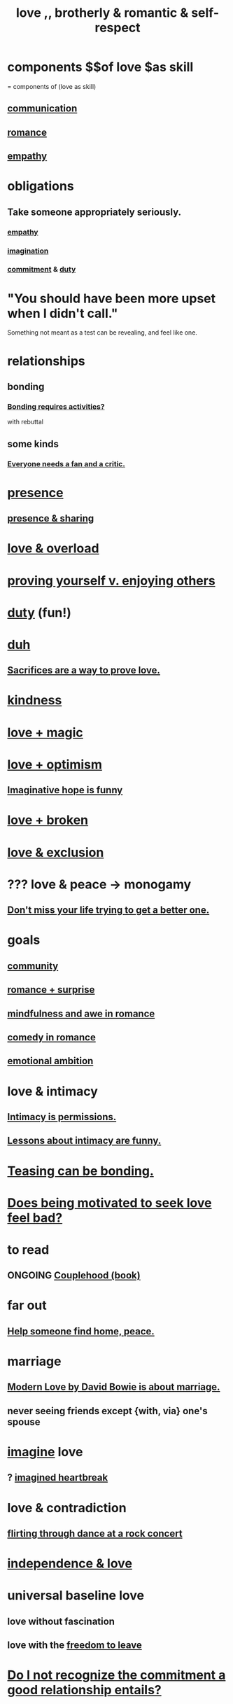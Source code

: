 :PROPERTIES:
:ID:       a4897164-eb28-4c26-8f26-c8ac98f2db16
:ROAM_ALIASES: love
:END:
#+title: love ,, brotherly & romantic & self-respect
* components $$of love $as skill
  = components of (love as skill)
** [[id:caefb984-a505-49ac-b6ce-c0307b38b3e4][communication]]
** [[id:d2faa803-4b32-4ada-b4ee-212d07b028a5][romance]]
** [[id:e31ef49a-1cc3-417f-b1db-3d9f5c258abd][empathy]]
* obligations
** Take someone appropriately seriously.
   :PROPERTIES:
   :ID:       fee7b5b8-cd1a-4180-8cef-bbabb0fa4bd7
   :END:
*** [[id:e31ef49a-1cc3-417f-b1db-3d9f5c258abd][empathy]]
*** [[id:cc3843e9-5283-4a1e-b6ba-e58ec5026dbd][imagination]]
*** [[id:e559b2cf-93af-4522-861c-82a2e9d6f670][commitment]] & [[id:a55842c2-536e-4581-b04b-026715e646d1][duty]]
* "You should have been more upset when I didn't call."
  Something not meant as a test can be revealing, and feel like one.
* relationships
** bonding
   :PROPERTIES:
   :ID:       2b6c63e7-80fe-4561-a9c0-50656b3d6a83
   :END:
*** [[id:302dba5a-9298-440a-bbcb-5b96955a5633][Bonding requires activities?]]
    with rebuttal
** some kinds
*** [[id:20f350a4-210c-4c49-af39-391365c5aa39][Everyone needs a fan and a critic.]]
* [[id:c0d17892-182e-45f8-b86d-a5a5b3bba61e][presence]]
** [[id:d060b13a-7452-4837-8d9b-11f2f48b71a4][presence & sharing]]
* [[id:f23de8b3-b50b-408b-bc7e-48dc50418155][love & overload]]
* [[id:e5ee5341-7ca0-4aaf-9a76-e8d5c5e352ec][proving yourself v. enjoying others]]
* [[id:a55842c2-536e-4581-b04b-026715e646d1][duty]] (fun!)
* [[id:a003eba1-b71e-404e-b811-a95cb98bcb14][duh]]
** [[id:d0999d21-8eb2-4d35-abf4-0812e6a4131a][Sacrifices are a way to prove love.]]
* [[id:0d863b6d-1652-4ffb-897a-99e73198ce16][kindness]]
* [[id:7884d437-6065-4e05-bf06-e2a0771cf507][love + magic]]
* [[id:25a8f428-8d2a-414b-a3e2-07ea4f7000fd][love + optimism]]
** [[id:059f1add-e1e1-4124-bab6-5d270e0332e7][Imaginative hope is funny]]
* [[id:170688b3-4d53-41d3-986b-b8c32468bac8][love + broken]]
* [[id:89a7a71d-6a22-4431-a794-d89253e524a2][love & exclusion]]
* ??? love & peace -> monogamy
  :PROPERTIES:
  :ID:       77bf63a4-6e87-41c0-8d97-327285715d49
  :END:
** [[id:4ac50bea-31ef-415c-8328-22f3693d2da6][Don't miss your life trying to get a better one.]]
* goals
** [[id:4e748426-9ff0-4e7b-8192-b582a2ae7f95][community]]
** [[id:890d9101-09c6-48f0-be54-e4e74a0ec961][romance + surprise]]
** [[id:20498902-7288-4d65-bc57-76f1d5d35138][mindfulness and awe in romance]]
** [[id:2c1bd3f0-53c1-433a-8001-62815389593c][comedy in romance]]
** [[id:13aba0e9-33c1-4f2b-906c-4ab3ab683522][emotional ambition]]
* love & intimacy
** [[id:42c3b5b2-ed45-4419-a6e5-9ab3f797da8d][Intimacy is permissions.]]
** [[id:141d7c71-d118-4511-96fe-a9061dc2af55][Lessons about intimacy are funny.]]
* [[id:33e547f5-0346-4fd8-b480-62a821a48d1c][Teasing can be bonding.]]
* [[id:83896131-4896-40a6-b109-f83c5337d48c][Does being motivated to seek love feel bad?]]
* to read
** ONGOING [[id:8840a676-3937-4443-b35b-faca20fe35c1][Couplehood (book)]]
* far out
** [[id:5c6f0b02-71bd-4e22-bd5f-036f88425a42][Help someone find home, peace.]]
* marriage
** [[id:77e1c6b5-9d38-4979-b8fa-18da08aa234d][Modern Love by David Bowie is about marriage.]]
** never seeing friends except {with, via} one's spouse
   :PROPERTIES:
   :ID:       f0553af1-9f6c-468d-b69b-aa5c8e4c02d8
   :END:
* [[id:cc3843e9-5283-4a1e-b6ba-e58ec5026dbd][imagine]] love
** ? [[id:e9743e42-5837-495c-8876-47b36b93c974][imagined heartbreak]]
* love & contradiction
  :PROPERTIES:
  :ID:       a942649d-3e3f-45d6-b47a-9f14d9d2aff4
  :END:
** [[id:bb1e7ff9-7b57-4ab2-976c-a3ef4ad41ba1][flirting through dance at a rock concert]]
* [[id:3ec95610-04af-44a5-a702-9fce30b70970][independence & love]]
* universal baseline love
  :PROPERTIES:
  :ID:       e65f32b5-ae35-4276-82b9-35700627788d
  :END:
** love without fascination
** love with the [[id:a1487b9c-70d9-493a-b61e-e512def4a0d5][freedom to leave]]
* [[id:c703a067-d25a-4792-911e-ae123fd75154][Do I not recognize the commitment a good relationship entails?]]
